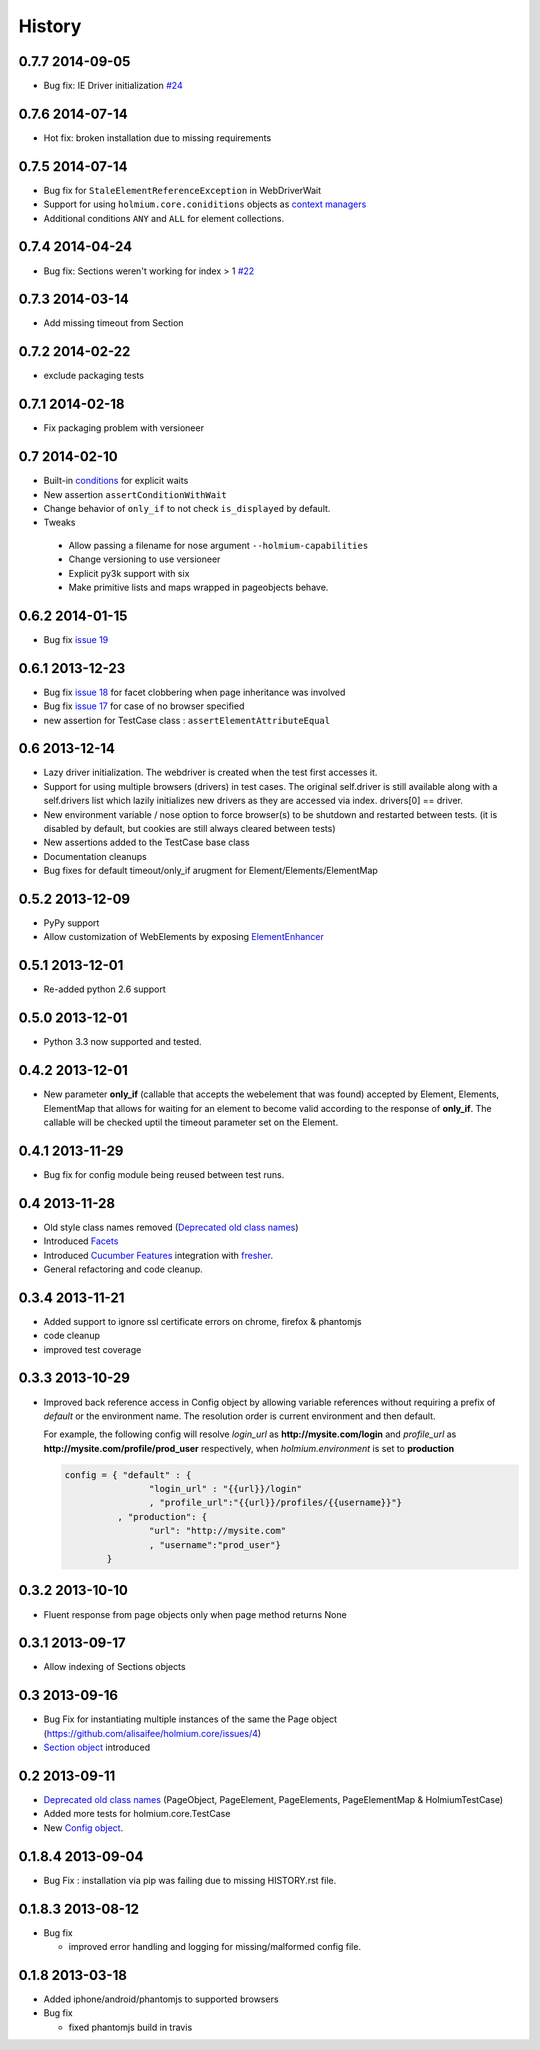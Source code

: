 .. :changelog:
.. _Deprecated old class names: http://holmiumcore.readthedocs.org/en/latest/core.html#deprecated-classes 
.. _Config object: http://holmiumcore.readthedocs.org/en/latest/internals.html#holmium.core.Config
.. _Section object: https://holmiumcore.readthedocs.org/en/latest/usage.html#sections 
.. _Facets: http://holmiumcore.readthedocs.org/en/latest/usage.html#page-facets 
.. _Cucumber Features: http://holmiumcore.readthedocs.org/en/latest/cucumber.html 
.. _fresher: https://github.com/lddubeau/fresher 
.. _ElementEnhancer: http://holmiumcore.readthedocs.org/en/latest/usage.html#customizing-page-elements
.. _conditions: http://holmiumcore.readthedocs.org/en/latest/usage.html#conditions

*******
History
*******

0.7.7 2014-09-05
================
* Bug fix: IE Driver initialization `#24 <https://github.com/alisaifee/holmium.core/issues/24>`_

0.7.6 2014-07-14
================
* Hot fix: broken installation due to missing requirements

0.7.5 2014-07-14
================
* Bug fix for ``StaleElementReferenceException`` in WebDriverWait 
* Support for using ``holmium.core.coniditions`` objects as 
  `context managers
  <http://holmiumcore.readthedocs.org/en/latest/usage.html#context-managers>`_ 
* Additional conditions ``ANY`` and ``ALL`` for element collections. 

0.7.4 2014-04-24
================
* Bug fix: Sections weren't working for index > 1 `#22 <https://github.com/alisaifee/holmium.core/issues/22>`_

0.7.3 2014-03-14
================
* Add missing timeout from Section 

0.7.2 2014-02-22
================
* exclude packaging tests 

0.7.1 2014-02-18
================
* Fix packaging problem with versioneer 

0.7 2014-02-10
==============
* Built-in `conditions`_ for explicit waits
* New assertion ``assertConditionWithWait``
* Change behavior of ``only_if`` to not check ``is_displayed`` by default.
* Tweaks

 * Allow passing a filename for nose argument ``--holmium-capabilities``
 * Change versioning to use versioneer
 * Explicit py3k support with six
 * Make primitive lists and maps wrapped in pageobjects behave.

0.6.2 2014-01-15
================
* Bug fix `issue 19 <https://github.com/alisaifee/holmium.core/issues/19>`_ 

0.6.1 2013-12-23
================
* Bug fix `issue 18 <https://github.com/alisaifee/holmium.core/issues/18>`_ for facet 
  clobbering when page inheritance was involved
* Bug fix
  `issue 17 <https://github.com/alisaifee/holmium.core/commit/issues/17>`_
  for case of no browser specified
* new assertion for TestCase class : ``assertElementAttributeEqual``

0.6 2013-12-14
==============
* Lazy driver initialization. The webdriver is created 
  when the test first accesses it.
* Support for using multiple browsers (drivers) in test cases. The original
  self.driver is still available along with a self.drivers list which lazily 
  initializes new drivers as they are accessed via index. drivers[0] == driver.
* New environment variable / nose option to force browser(s) to be shutdown and
  restarted between tests. (it is disabled by default, but cookies are still 
  always cleared between tests)
* New assertions added to the TestCase base class 
* Documentation cleanups
* Bug fixes for default timeout/only_if arugment for Element/Elements/ElementMap 

0.5.2 2013-12-09
================
* PyPy support 
* Allow customization of WebElements by exposing `ElementEnhancer`_

0.5.1 2013-12-01
================
* Re-added python 2.6 support 

0.5.0 2013-12-01
================
* Python 3.3 now supported and tested.

0.4.2 2013-12-01
================
* New parameter **only_if** (callable that accepts the webelement that was
  found) accepted by Element, Elements, ElementMap that allows for waiting 
  for an element to become valid according to the response of **only_if**. The callable will be checked uptil the timeout parameter set 
  on the Element.

0.4.1 2013-11-29
================
* Bug fix for config module being reused between test runs. 

0.4 2013-11-28
==============
* Old style class names removed (`Deprecated old class names`_)
* Introduced `Facets`_
* Introduced `Cucumber Features`_ integration with `fresher`_.
* General refactoring and code cleanup.

0.3.4 2013-11-21
================
* Added support to ignore ssl certificate errors on chrome, firefox & phantomjs 
* code cleanup
* improved test coverage 


0.3.3 2013-10-29
================
* Improved back reference access in Config object by allowing variable references 
  without requiring a prefix of `default` or the environment name. The resolution 
  order is current environment and then default.
  
  For example, the following config will resolve `login_url` as **http://mysite.com/login** 
  and `profile_url` as **http://mysite.com/profile/prod_user** respectively, when `holmium.environment`
  is set to **production**

  .. code-block:: python 

    config = { "default" : { 
                    "login_url" : "{{url}}/login"
                    , "profile_url":"{{url}}/profiles/{{username}}"}
              , "production": {
                    "url": "http://mysite.com"
                    , "username":"prod_user"} 
            }


0.3.2 2013-10-10
================
* Fluent response from page objects only when page method returns None

0.3.1 2013-09-17
================
* Allow indexing of Sections objects 

0.3 2013-09-16
==============
* Bug Fix for instantiating multiple instances of the same the Page object
  (https://github.com/alisaifee/holmium.core/issues/4)
* `Section object`_ introduced 

0.2 2013-09-11
==============
* `Deprecated old class names`_ (PageObject, PageElement, PageElements, PageElementMap & HolmiumTestCase) 
* Added more tests for holmium.core.TestCase 
* New `Config object`_. 

0.1.8.4 2013-09-04
==================

* Bug Fix : installation via pip was failing due to missing HISTORY.rst file.

0.1.8.3 2013-08-12
==================

* Bug fix 

  - improved error handling and logging for missing/malformed config file.

0.1.8 2013-03-18
================ 

* Added iphone/android/phantomjs to supported browsers 
* Bug fix 
  
  - fixed phantomjs build in travis



























